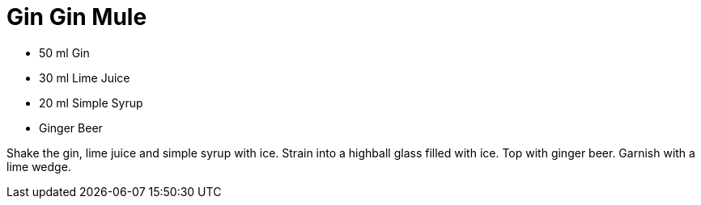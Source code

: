 = Gin Gin Mule

* 50 ml Gin
* 30 ml Lime Juice
* 20 ml Simple Syrup
* Ginger Beer

Shake the gin, lime juice and simple syrup with ice. 
Strain into a highball glass filled with ice. 
Top with ginger beer. 
Garnish with a lime wedge.